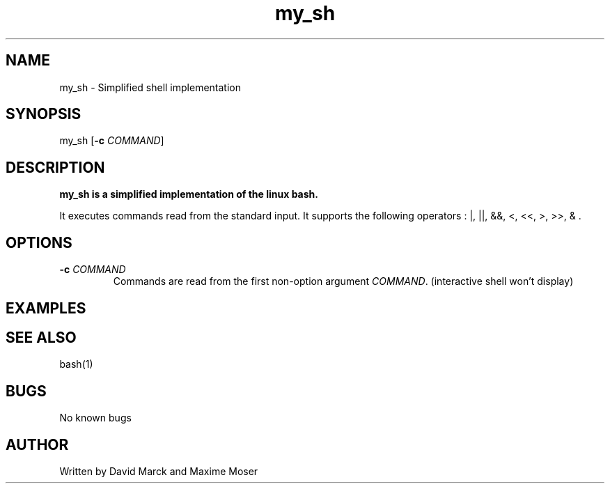 .TH my_sh 1 "01 April 2018" "my_sh man page"
.SH NAME
my_sh \- Simplified shell implementation
.SH SYNOPSIS
my_sh [\fB\-c\fR \fICOMMAND\fR]
.SH DESCRIPTION
.B
my_sh is a simplified implementation of the linux bash. 
.PP
It executes commands read from the standard input.
It supports the following operators : |, ||, &&, <, <<, >, >>, & .
.SH OPTIONS
.TP
.BR \-c " " \fICOMMAND\fR
Commands are read from the first non-option argument \fICOMMAND\fR. (interactive shell won't display)
.SH EXAMPLES
.SH SEE ALSO
bash(1)
.SH BUGS
No known bugs
.SH AUTHOR
Written by David Marck and Maxime Moser
